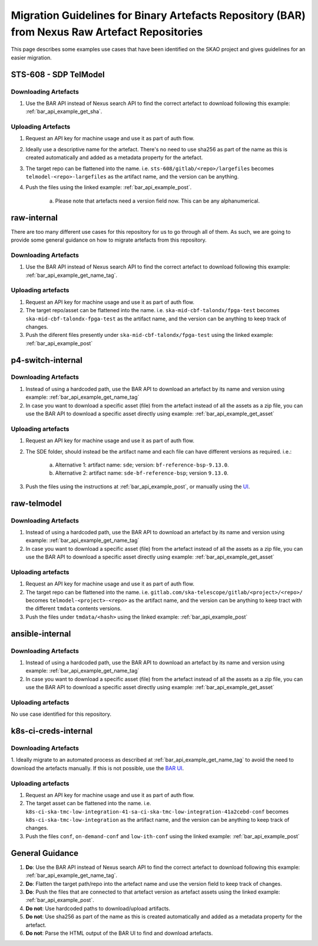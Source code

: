 ***********************************************************************************************
Migration Guidelines for Binary Artefacts Repository (BAR) from Nexus Raw Artefact Repositories
***********************************************************************************************

This page describes some examples use cases that have been identified on the SKAO project and gives guidelines for an easier migration.

STS-608 - SDP TelModel
======================

Downloading Artefacts
---------------------

1. Use the BAR API instead of Nexus search API to find the correct artefact to download following this example: :ref:`bar_api_example_get_sha`.

Uploading Artefacts
-------------------

1. Request an API key for machine usage and use it as part of auth flow.
2. Ideally use a descriptive name for the artefact. There's no need to use sha256 as part of the name as this is created automatically and added as a metadata property for the artefact.
3. The target repo can be flattened into the name. i.e. ``sts-608/gitlab/<repo>/largefiles`` becomes ``telmodel-<repo>-largefiles`` as the artifact name, and the version can be anything.
4. Push the files using the linked example: :ref:`bar_api_example_post`.

    a) Please note that artefacts need a version field now. This can be any alphanumerical.

raw-internal
============

There are too many different use cases for this repository for us to go through all of them. As such, we are going to provide some general guidance on how to migrate artefacts from this repository.

Downloading Artefacts
---------------------

1. Use the BAR API instead of Nexus search API to find the correct artefact to download following this example: :ref:`bar_api_example_get_name_tag`.

Uploading artefacts
-------------------

1. Request an API key for machine usage and use it as part of auth flow.
2. The target repo/asset can be flattened into the name. i.e. ``ska-mid-cbf-talondx/fpga-test`` becomes ``ska-mid-cbf-talondx-fpga-test`` as the artifact name, and the version can be anything to keep track of changes.
3. Push the diferent files presently under ``ska-mid-cbf-talondx/fpga-test`` using the linked example: :ref:`bar_api_example_post`

p4-switch-internal
==================

Downloading Artefacts
---------------------

1. Instead of using a hardcoded path, use the BAR API to download an artefact by its name and version using example: :ref:`bar_api_example_get_name_tag`
2. In case you want to download a specific asset (file) from the artefact instead of all the assets as a zip file, you can use the BAR API to download a specific asset directly using example: :ref:`bar_api_example_get_asset`

Uploading artefacts
-------------------

1. Request an API key for machine usage and use it as part of auth flow.
2. The SDE folder, should instead be the artifact name and each file can have different versions as required. i.e.:

    a) Alternative 1: artifact name: ``sde``; version: ``bf-reference-bsp-9.13.0``.
    b) Alternative 2: artifact name: ``sde-bf-reference-bsp``; version ``9.13.0``.
3. Push the files using the instructions at :ref:`bar_api_example_post`, or manually using the `UI <https://k8s-services.skao.int/binary_artefacts_ui/upload>`__.

raw-telmodel
============

Downloading Artefacts
---------------------

1. Instead of using a hardcoded path, use the BAR API to download an artefact by its name and version using example: :ref:`bar_api_example_get_name_tag`
2. In case you want to download a specific asset (file) from the artefact instead of all the assets as a zip file, you can use the BAR API to download a specific asset directly using example: :ref:`bar_api_example_get_asset`

Uploading artefacts
-------------------

1. Request an API key for machine usage and use it as part of auth flow.
2. The target repo can be flattened into the name. i.e. ``gitlab.com/ska-telescope/gitlab/<project>/<repo>/`` becomes ``telmodel-<project>-<repo>`` as the artifact name, and the version can be anything to keep tract with the different ``tmdata`` contents versions.
3. Push the files under ``tmdata/<hash>`` using the linked example: :ref:`bar_api_example_post`

ansible-internal
================

Downloading Artefacts
---------------------

1. Instead of using a hardcoded path, use the BAR API to download an artefact by its name and version using example: :ref:`bar_api_example_get_name_tag`
2. In case you want to download a specific asset (file) from the artefact instead of all the assets as a zip file, you can use the BAR API to download a specific asset directly using example: :ref:`bar_api_example_get_asset`

Uploading artefacts
-------------------

No use case identified for this repository.


k8s-ci-creds-internal
=====================

Downloading Artefacts
---------------------

1. Ideally migrate to an automated process as described at :ref:`bar_api_example_get_name_tag` to avoid the need to download the artefacts manually.
If this is not possible, use the `BAR UI <https://k8s-services.skao.int/binary_artefacts_ui>`__.

Uploading artefacts
-------------------

1. Request an API key for machine usage and use it as part of auth flow.
2. The target asset can be flattened into the name. i.e. ``k8s-ci-ska-tmc-low-integration-41-sa-ci-ska-tmc-low-integration-41a2cebd-conf`` becomes ``k8s-ci-ska-tmc-low-integration`` as the artifact name, and the version can be anything to keep track of changes.
3. Push the files ``conf``, ``on-demand-conf`` and ``low-ith-conf`` using the linked example: :ref:`bar_api_example_post`

General Guidance
================

1. **Do**: Use the BAR API instead of Nexus search API to find the correct artefact to download following this example: :ref:`bar_api_example_get_name_tag`.
2. **Do**: Flatten the target path/repo into the artefact name and use the version field to keep track of changes.
3. **Do**: Push the files that are connected to that artefact version as artefact assets using the linked example: :ref:`bar_api_example_post`.
4. **Do not**: Use hardcoded paths to download/upload artifacts.
5. **Do not**: Use sha256 as part of the name as this is created automatically and added as a metadata property for the artefact.
6. **Do not**: Parse the HTML output of the BAR UI to find and  download artefacts.
 